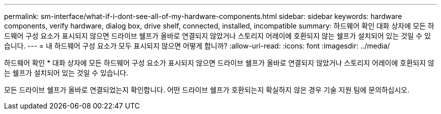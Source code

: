 ---
permalink: sm-interface/what-if-i-dont-see-all-of-my-hardware-components.html 
sidebar: sidebar 
keywords: hardware components, verify hardware, dialog box, drive shelf, connected, installed, incompatible 
summary: 하드웨어 확인 대화 상자에 모든 하드웨어 구성 요소가 표시되지 않으면 드라이브 쉘프가 올바로 연결되지 않았거나 스토리지 어레이에 호환되지 않는 쉘프가 설치되어 있는 것일 수 있습니다. 
---
= 내 하드웨어 구성 요소가 모두 표시되지 않으면 어떻게 합니까?
:allow-uri-read: 
:icons: font
:imagesdir: ../media/


[role="lead"]
하드웨어 확인 * 대화 상자에 모든 하드웨어 구성 요소가 표시되지 않으면 드라이브 쉘프가 올바로 연결되지 않았거나 스토리지 어레이에 호환되지 않는 쉘프가 설치되어 있는 것일 수 있습니다.

모든 드라이브 쉘프가 올바로 연결되었는지 확인합니다. 어떤 드라이브 쉘프가 호환되는지 확실하지 않은 경우 기술 지원 팀에 문의하십시오.
